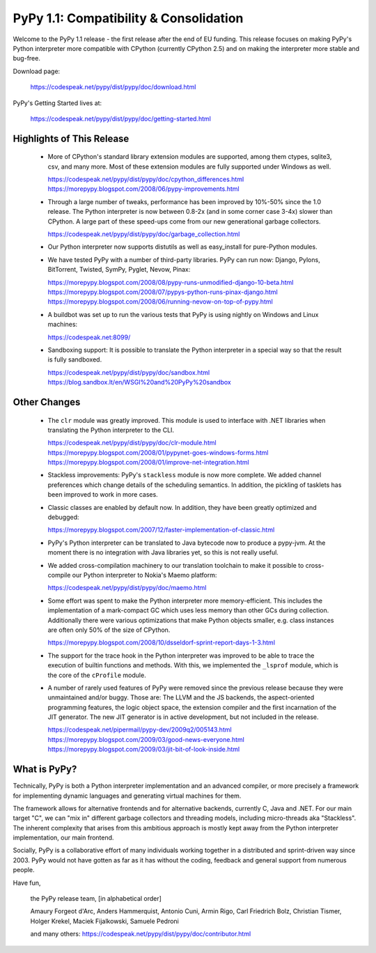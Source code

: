 ==========================================
PyPy 1.1: Compatibility & Consolidation
==========================================

Welcome to the PyPy 1.1 release - the first release after the end of EU
funding. This release focuses on making PyPy's Python interpreter more
compatible with CPython (currently CPython 2.5) and on making the
interpreter more stable and bug-free.

Download page:
    
   https://codespeak.net/pypy/dist/pypy/doc/download.html

PyPy's Getting Started lives at:

   https://codespeak.net/pypy/dist/pypy/doc/getting-started.html

Highlights of This Release
==========================

  - More of CPython's standard library extension modules are supported,
    among them ctypes, sqlite3, csv, and many more. Most of these extension 
    modules are fully supported under Windows as well.

    https://codespeak.net/pypy/dist/pypy/doc/cpython_differences.html
    https://morepypy.blogspot.com/2008/06/pypy-improvements.html

  - Through a large number of tweaks, performance has been improved by
    10%-50% since the 1.0 release. The Python interpreter is now between
    0.8-2x (and in some corner case 3-4x) slower than CPython. A large
    part of these speed-ups come from our new generational garbage
    collectors.

    https://codespeak.net/pypy/dist/pypy/doc/garbage_collection.html

  - Our Python interpreter now supports distutils as well as
    easy_install for pure-Python modules.

  - We have tested PyPy with a number of third-party libraries. PyPy can
    run now: Django, Pylons, BitTorrent, Twisted, SymPy, Pyglet, Nevow,
    Pinax:

    https://morepypy.blogspot.com/2008/08/pypy-runs-unmodified-django-10-beta.html
    https://morepypy.blogspot.com/2008/07/pypys-python-runs-pinax-django.html
    https://morepypy.blogspot.com/2008/06/running-nevow-on-top-of-pypy.html

  - A buildbot was set up to run the various tests that PyPy is using
    nightly on Windows and Linux machines:

    https://codespeak.net:8099/

  - Sandboxing support: It is possible to translate the Python
    interpreter in a special way so that the result is fully sandboxed.
    
    https://codespeak.net/pypy/dist/pypy/doc/sandbox.html
    https://blog.sandbox.lt/en/WSGI%20and%20PyPy%20sandbox


Other Changes
=============

  - The ``clr`` module was greatly improved. This module is used to
    interface with .NET libraries when translating the Python
    interpreter to the CLI.

    https://codespeak.net/pypy/dist/pypy/doc/clr-module.html
    https://morepypy.blogspot.com/2008/01/pypynet-goes-windows-forms.html
    https://morepypy.blogspot.com/2008/01/improve-net-integration.html

  - Stackless improvements: PyPy's ``stackless`` module is now more
    complete. We added channel preferences which change details of the
    scheduling semantics. In addition, the pickling of tasklets has been
    improved to work in more cases.

  - Classic classes are enabled by default now. In addition, they have
    been greatly optimized and debugged:

    https://morepypy.blogspot.com/2007/12/faster-implementation-of-classic.html

  - PyPy's Python interpreter can be translated to Java bytecode now to
    produce a pypy-jvm. At the moment there is no integration with
    Java libraries yet, so this is not really useful.

  - We added cross-compilation machinery to our translation toolchain to
    make it possible to cross-compile our Python interpreter to Nokia's
    Maemo platform:

    https://codespeak.net/pypy/dist/pypy/doc/maemo.html

  - Some effort was spent to make the Python interpreter more
    memory-efficient. This includes the implementation of a mark-compact
    GC which uses less memory than other GCs during collection.
    Additionally there were various optimizations that make Python
    objects smaller, e.g. class instances are often only 50% of the size
    of CPython.

    https://morepypy.blogspot.com/2008/10/dsseldorf-sprint-report-days-1-3.html

  - The support for the trace hook in the Python interpreter was
    improved to be able to trace the execution of builtin functions and
    methods. With this, we implemented the ``_lsprof`` module, which is
    the core of the ``cProfile`` module.

  - A number of rarely used features of PyPy were removed since the previous
    release because they were unmaintained and/or buggy. Those are: The
    LLVM and the JS backends, the aspect-oriented programming features,
    the logic object space, the extension compiler and the first
    incarnation of the JIT generator. The new JIT generator is in active
    development, but not included in the release.

    https://codespeak.net/pipermail/pypy-dev/2009q2/005143.html
    https://morepypy.blogspot.com/2009/03/good-news-everyone.html
    https://morepypy.blogspot.com/2009/03/jit-bit-of-look-inside.html


What is PyPy?
=============

Technically, PyPy is both a Python interpreter implementation and an
advanced compiler, or more precisely a framework for implementing dynamic
languages and generating virtual machines for them.

The framework allows for alternative frontends and for alternative
backends, currently C, Java and .NET.  For our main target "C", we can
"mix in" different garbage collectors and threading models,
including micro-threads aka "Stackless".  The inherent complexity that
arises from this ambitious approach is mostly kept away from the Python
interpreter implementation, our main frontend.

Socially, PyPy is a collaborative effort of many individuals working
together in a distributed and sprint-driven way since 2003.  PyPy would
not have gotten as far as it has without the coding, feedback and
general support from numerous people.



Have fun,

    the PyPy release team, [in alphabetical order]
    
    Amaury Forgeot d'Arc, Anders Hammerquist, Antonio Cuni, Armin Rigo,
    Carl Friedrich Bolz, Christian Tismer, Holger Krekel,
    Maciek Fijalkowski, Samuele Pedroni

    and many others:
    https://codespeak.net/pypy/dist/pypy/doc/contributor.html
